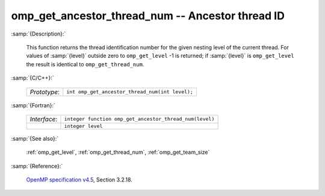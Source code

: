 ..
  Copyright 1988-2022 Free Software Foundation, Inc.
  This is part of the GCC manual.
  For copying conditions, see the GPL license file

.. _omp_get_ancestor_thread_num:

omp_get_ancestor_thread_num -- Ancestor thread ID
*************************************************

:samp:`{Description}:`

  This function returns the thread identification number for the given
  nesting level of the current thread.  For values of :samp:`{level}` outside
  zero to ``omp_get_level`` -1 is returned; if :samp:`{level}` is
  ``omp_get_level`` the result is identical to ``omp_get_thread_num``.

:samp:`{C/C++}:`

  .. list-table::

     * - *Prototype*:
       - ``int omp_get_ancestor_thread_num(int level);``

:samp:`{Fortran}:`

  .. list-table::

     * - *Interface*:
       - ``integer function omp_get_ancestor_thread_num(level)``
     * -
       - ``integer level``

:samp:`{See also}:`

  :ref:`omp_get_level`, :ref:`omp_get_thread_num`, :ref:`omp_get_team_size`

:samp:`{Reference}:`

  `OpenMP specification v4.5 <https://www.openmp.org>`_, Section 3.2.18.
